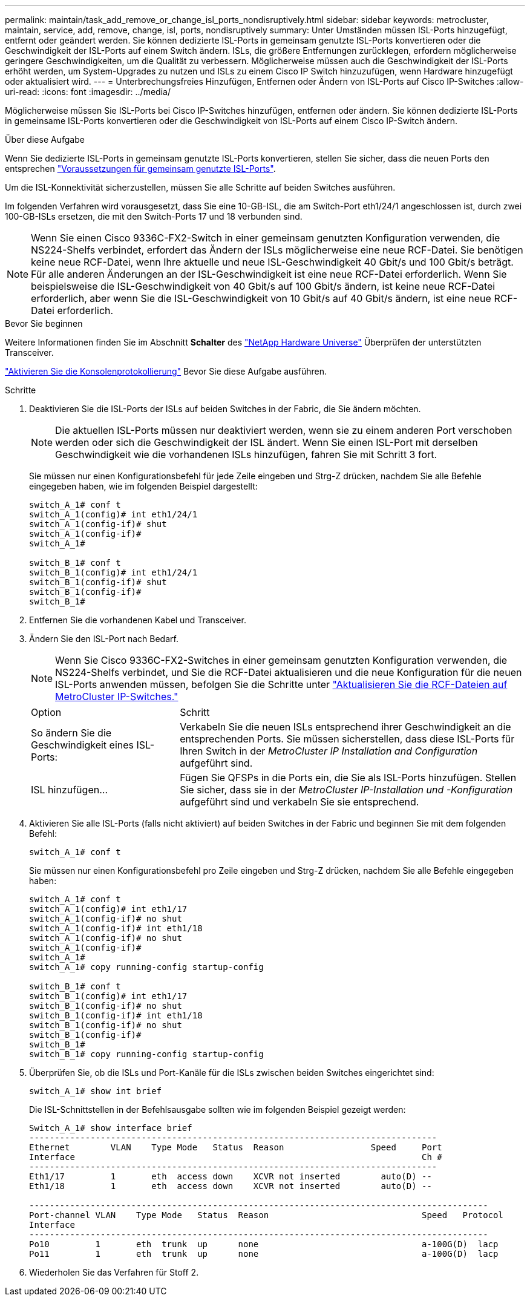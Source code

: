---
permalink: maintain/task_add_remove_or_change_isl_ports_nondisruptively.html 
sidebar: sidebar 
keywords: metrocluster, maintain, service, add, remove, change, isl, ports, nondisruptively 
summary: Unter Umständen müssen ISL-Ports hinzugefügt, entfernt oder geändert werden. Sie können dedizierte ISL-Ports in gemeinsam genutzte ISL-Ports konvertieren oder die Geschwindigkeit der ISL-Ports auf einem Switch ändern. ISLs, die größere Entfernungen zurücklegen, erfordern möglicherweise geringere Geschwindigkeiten, um die Qualität zu verbessern. Möglicherweise müssen auch die Geschwindigkeit der ISL-Ports erhöht werden, um System-Upgrades zu nutzen und ISLs zu einem Cisco IP Switch hinzuzufügen, wenn Hardware hinzugefügt oder aktualisiert wird. 
---
= Unterbrechungsfreies Hinzufügen, Entfernen oder Ändern von ISL-Ports auf Cisco IP-Switches
:allow-uri-read: 
:icons: font
:imagesdir: ../media/


[role="lead"]
Möglicherweise müssen Sie ISL-Ports bei Cisco IP-Switches hinzufügen, entfernen oder ändern. Sie können dedizierte ISL-Ports in gemeinsame ISL-Ports konvertieren oder die Geschwindigkeit von ISL-Ports auf einem Cisco IP-Switch ändern.

.Über diese Aufgabe
Wenn Sie dedizierte ISL-Ports in gemeinsam genutzte ISL-Ports konvertieren, stellen Sie sicher, dass die neuen Ports den entsprechen link:../install-ip/concept_considerations_layer_2.html["Voraussetzungen für gemeinsam genutzte ISL-Ports"].

Um die ISL-Konnektivität sicherzustellen, müssen Sie alle Schritte auf beiden Switches ausführen.

Im folgenden Verfahren wird vorausgesetzt, dass Sie eine 10-GB-ISL, die am Switch-Port eth1/24/1 angeschlossen ist, durch zwei 100-GB-ISLs ersetzen, die mit den Switch-Ports 17 und 18 verbunden sind.


NOTE: Wenn Sie einen Cisco 9336C-FX2-Switch in einer gemeinsam genutzten Konfiguration verwenden, die NS224-Shelfs verbindet, erfordert das Ändern der ISLs möglicherweise eine neue RCF-Datei. Sie benötigen keine neue RCF-Datei, wenn Ihre aktuelle und neue ISL-Geschwindigkeit 40 Gbit/s und 100 Gbit/s beträgt. Für alle anderen Änderungen an der ISL-Geschwindigkeit ist eine neue RCF-Datei erforderlich. Wenn Sie beispielsweise die ISL-Geschwindigkeit von 40 Gbit/s auf 100 Gbit/s ändern, ist keine neue RCF-Datei erforderlich, aber wenn Sie die ISL-Geschwindigkeit von 10 Gbit/s auf 40 Gbit/s ändern, ist eine neue RCF-Datei erforderlich.

.Bevor Sie beginnen
Weitere Informationen finden Sie im Abschnitt *Schalter* des link:https://hwu.netapp.com/["NetApp Hardware Universe"^] Überprüfen der unterstützten Transceiver.

link:enable-console-logging-before-maintenance.html["Aktivieren Sie die Konsolenprotokollierung"] Bevor Sie diese Aufgabe ausführen.

.Schritte
. Deaktivieren Sie die ISL-Ports der ISLs auf beiden Switches in der Fabric, die Sie ändern möchten.
+
--

NOTE: Die aktuellen ISL-Ports müssen nur deaktiviert werden, wenn sie zu einem anderen Port verschoben werden oder sich die Geschwindigkeit der ISL ändert. Wenn Sie einen ISL-Port mit derselben Geschwindigkeit wie die vorhandenen ISLs hinzufügen, fahren Sie mit Schritt 3 fort.

--
+
Sie müssen nur einen Konfigurationsbefehl für jede Zeile eingeben und Strg-Z drücken, nachdem Sie alle Befehle eingegeben haben, wie im folgenden Beispiel dargestellt:

+
[listing]
----

switch_A_1# conf t
switch_A_1(config)# int eth1/24/1
switch_A_1(config-if)# shut
switch_A_1(config-if)#
switch_A_1#

switch_B_1# conf t
switch_B_1(config)# int eth1/24/1
switch_B_1(config-if)# shut
switch_B_1(config-if)#
switch_B_1#
----
. Entfernen Sie die vorhandenen Kabel und Transceiver.
. Ändern Sie den ISL-Port nach Bedarf.
+

NOTE: Wenn Sie Cisco 9336C-FX2-Switches in einer gemeinsam genutzten Konfiguration verwenden, die NS224-Shelfs verbindet, und Sie die RCF-Datei aktualisieren und die neue Konfiguration für die neuen ISL-Ports anwenden müssen, befolgen Sie die Schritte unter link:task_upgrade_rcf_files_on_mcc_ip_switches.html["Aktualisieren Sie die RCF-Dateien auf MetroCluster IP-Switches."]

+
[cols="30,70"]
|===


| Option | Schritt 


 a| 
So ändern Sie die Geschwindigkeit eines ISL-Ports:
 a| 
Verkabeln Sie die neuen ISLs entsprechend ihrer Geschwindigkeit an die entsprechenden Ports. Sie müssen sicherstellen, dass diese ISL-Ports für Ihren Switch in der _MetroCluster IP Installation and Configuration_ aufgeführt sind.



 a| 
ISL hinzufügen...
 a| 
Fügen Sie QFSPs in die Ports ein, die Sie als ISL-Ports hinzufügen. Stellen Sie sicher, dass sie in der _MetroCluster IP-Installation und -Konfiguration_ aufgeführt sind und verkabeln Sie sie entsprechend.

|===
. Aktivieren Sie alle ISL-Ports (falls nicht aktiviert) auf beiden Switches in der Fabric und beginnen Sie mit dem folgenden Befehl:
+
`switch_A_1# conf t`

+
Sie müssen nur einen Konfigurationsbefehl pro Zeile eingeben und Strg-Z drücken, nachdem Sie alle Befehle eingegeben haben:

+
[listing]
----
switch_A_1# conf t
switch_A_1(config)# int eth1/17
switch_A_1(config-if)# no shut
switch_A_1(config-if)# int eth1/18
switch_A_1(config-if)# no shut
switch_A_1(config-if)#
switch_A_1#
switch_A_1# copy running-config startup-config

switch_B_1# conf t
switch_B_1(config)# int eth1/17
switch_B_1(config-if)# no shut
switch_B_1(config-if)# int eth1/18
switch_B_1(config-if)# no shut
switch_B_1(config-if)#
switch_B_1#
switch_B_1# copy running-config startup-config
----
. Überprüfen Sie, ob die ISLs und Port-Kanäle für die ISLs zwischen beiden Switches eingerichtet sind:
+
`switch_A_1# show int brief`

+
Die ISL-Schnittstellen in der Befehlsausgabe sollten wie im folgenden Beispiel gezeigt werden:

+
[listing]
----
Switch_A_1# show interface brief
--------------------------------------------------------------------------------
Ethernet        VLAN    Type Mode   Status  Reason                 Speed     Port
Interface                                                                    Ch #
--------------------------------------------------------------------------------
Eth1/17         1       eth  access down    XCVR not inserted        auto(D) --
Eth1/18         1       eth  access down    XCVR not inserted        auto(D) --

------------------------------------------------------------------------------------------
Port-channel VLAN    Type Mode   Status  Reason                              Speed   Protocol
Interface
------------------------------------------------------------------------------------------
Po10         1       eth  trunk  up      none                                a-100G(D)  lacp
Po11         1       eth  trunk  up      none                                a-100G(D)  lacp
----
. Wiederholen Sie das Verfahren für Stoff 2.

